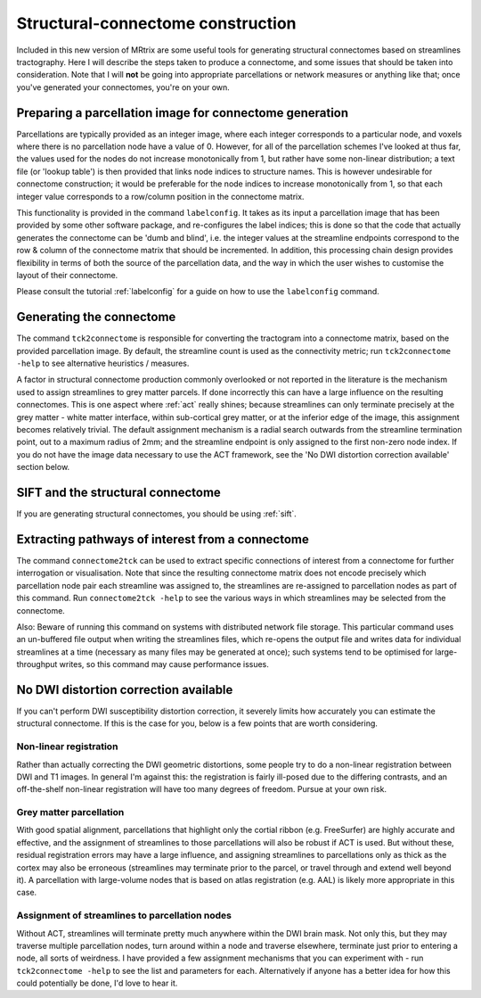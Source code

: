 .. _stuct_connectome_construction:

Structural-connectome construction
==================================

Included in this new version of MRtrix are some useful tools for
generating structural connectomes based on streamlines tractography.
Here I will describe the steps taken to produce a connectome, and some
issues that should be taken into consideration. Note that I will **not**
be going into appropriate parcellations or network measures or anything
like that; once you've generated your connectomes, you're on your own.

Preparing a parcellation image for connectome generation
--------------------------------------------------------

Parcellations are typically provided as an integer image, where each
integer corresponds to a particular node, and voxels where there is no
parcellation node have a value of 0. However, for all of the
parcellation schemes I've looked at thus far, the values used for the
nodes do not increase monotonically from 1, but rather have some
non-linear distribution; a text file (or 'lookup table') is then
provided that links node indices to structure names. This is however
undesirable for connectome construction; it would be preferable for the
node indices to increase monotonically from 1, so that each integer
value corresponds to a row/column position in the connectome matrix.

This functionality is provided in the command ``labelconfig``. It takes
as its input a parcellation image that has been provided by some other
software package, and re-configures the label indices; this is done so
that the code that actually generates the connectome can be 'dumb and
blind', i.e. the integer values at the streamline endpoints correspond
to the row & column of the connectome matrix that should be incremented.
In addition, this processing chain design provides flexibility in terms
of both the source of the parcellation data, and the way in which the
user wishes to customise the layout of their connectome.

Please consult the tutorial :ref:`labelconfig` for a guide on how to use
the ``labelconfig`` command.

Generating the connectome
-------------------------

The command ``tck2connectome`` is responsible for converting the
tractogram into a connectome matrix, based on the provided parcellation
image. By default, the streamline count is used as the connectivity
metric; run ``tck2connectome -help`` to see alternative heuristics /
measures.

A factor in structural connectome production commonly overlooked or not
reported in the literature is the mechanism used to assign streamlines
to grey matter parcels. If done incorrectly this can have a large
influence on the resulting connectomes. This is one aspect where
:ref:`act` really shines; because streamlines can only terminate precisely at the grey matter -
white matter interface, within sub-cortical grey matter, or at the
inferior edge of the image, this assignment becomes relatively trivial.
The default assignment mechanism is a radial search outwards from the
streamline termination point, out to a maximum radius of 2mm; and the
streamline endpoint is only assigned to the first non-zero node index.
If you do not have the image data necessary to use the ACT framework,
see the 'No DWI distortion correction available' section below.

SIFT and the structural connectome
----------------------------------

If you are generating structural connectomes, you should be using
:ref:`sift`.

Extracting pathways of interest from a connectome
-------------------------------------------------

The command ``connectome2tck`` can be used to extract specific
connections of interest from a connectome for further interrogation or
visualisation. Note that since the resulting connectome matrix does not
encode precisely which parcellation node pair each streamline was
assigned to, the streamlines are re-assigned to parcellation nodes as
part of this command. Run ``connectome2tck -help`` to see the various
ways in which streamlines may be selected from the connectome.

Also: Beware of running this command on systems with distributed network
file storage. This particular command uses an un-buffered file output
when writing the streamlines files, which re-opens the output file and
writes data for individual streamlines at a time (necessary as many
files may be generated at once); such systems tend to be optimised for
large-throughput writes, so this command may cause performance issues.

No DWI distortion correction available
--------------------------------------

If you can't perform DWI susceptibility distortion correction, it
severely limits how accurately you can estimate the structural
connectome. If this is the case for you, below is a few points that are
worth considering.

Non-linear registration
~~~~~~~~~~~~~~~~~~~~~~~

Rather than actually correcting the DWI geometric distortions, some
people try to do a non-linear registration between DWI and T1 images. In
general I'm against this: the registration is fairly ill-posed due to
the differing contrasts, and an off-the-shelf non-linear registration
will have too many degrees of freedom. Pursue at your own risk.

Grey matter parcellation
~~~~~~~~~~~~~~~~~~~~~~~~

With good spatial alignment, parcellations that highlight only the
cortial ribbon (e.g. FreeSurfer) are highly accurate and effective, and
the assignment of streamlines to those parcellations will also be robust
if ACT is used. But without these, residual registration errors may have
a large influence, and assigning streamlines to parcellations only as
thick as the cortex may also be erroneous (streamlines may terminate
prior to the parcel, or travel through and extend well beyond it). A
parcellation with large-volume nodes that is based on atlas registration
(e.g. AAL) is likely more appropriate in this case.

Assignment of streamlines to parcellation nodes
~~~~~~~~~~~~~~~~~~~~~~~~~~~~~~~~~~~~~~~~~~~~~~~

Without ACT, streamlines will terminate pretty much anywhere within the
DWI brain mask. Not only this, but they may traverse multiple
parcellation nodes, turn around within a node and traverse elsewhere,
terminate just prior to entering a node, all sorts of weirdness. I have
provided a few assignment mechanisms that you can experiment with - run
``tck2connectome -help`` to see the list and parameters for each.
Alternatively if anyone has a better idea for how this could potentially
be done, I'd love to hear it.


